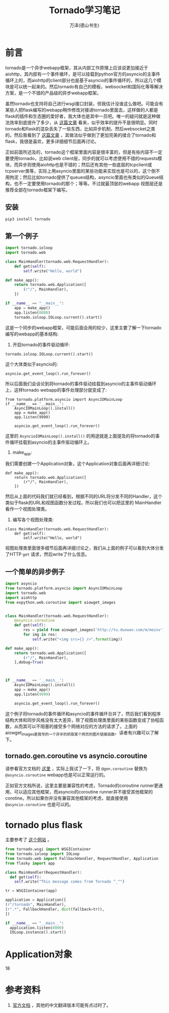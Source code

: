 #+LATEX_CLASS: article
#+LATEX_CLASS_OPTIONS:[11pt,oneside]
#+LATEX_HEADER: \usepackage{article}


#+TITLE: Tornado学习笔记
#+AUTHOR: 万泽(德山书生)
#+CREATOR: wanze(<a href="mailto:a358003542@gmail.com">a358003542@gmail.com</a>)
#+DESCRIPTION: 制作者邮箱：a358003542@gmail.com

* 前言
tornado是一个异步webapp框架，其从内部工作原理上应该说更加接近于aiohttp，其内部有一个事件循环，是可以挂载到python官方的asyncio的主事件循环上的，而aiohttp的client部分也是基于asyncio的事件循环的，所以这几个模块是可以统一起来的。然后tornado有自己的模板，websocket和国际化等等解决方案，是一个不错的产品级的异步webapp框架。

虽然tornado也支持将自己进行wsgi接口封装，但我估计没谁这么做吧。可能会有某些人把flask编写的webapp稍作修改对接进tornado里面去，这样做的人都是flask的插件和生态圈的爱好者，我大体也是其中一员吧。唯一的疑问就是这种做法效率到底提升了多少，从 [[https://gist.github.com/andreif/6088558][这篇文章]] 看来，似乎效率的提升不是很明显。同时tornado和flask的混杂丢失了一些东西，比如异步机制，然后websocket之类的。然后我看到了 [[http://stackoverflow.com/questions/8143141/using-flask-and-tornado-together/8247457#8247457][这篇文章]] ，其做法似乎做到了更加完美的揉合了tornado和flask，我很是喜欢，更多详细细节后面再讨论。


正如前面所述及的，tornado这个框架里面内容是很丰富的，但是有些内容不一定要使用tornado，比如说web client层，同步的就可以考虑使用不错的requests模块，而异步则使用aiohttp也是不错的；然后还有其他一些底层的tcpclient或tcpserver类等，实际上用asyncio里面的某些功能来实现也是可以的，这个倒不用拘泥；然后比如tornado提供了queues结构，asyncio里面也有类似的Queue结构，也不一定要使用tornado的那个；等等。不过就最顶层的webapp 视图层还是推荐全部在tornado框架下编写。



** 安装
#+BEGIN_SRC sh
pip3 install tornado
#+END_SRC

** 第一个例子
#+BEGIN_SRC python
import tornado.ioloop
import tornado.web

class MainHandler(tornado.web.RequestHandler):
    def get(self):
        self.write("Hello, world")

def make_app():
    return tornado.web.Application([
        (r"/", MainHandler),
    ])

if __name__ == "__main__":
    app = make_app()
    app.listen(8888)
    tornado.ioloop.IOLoop.current().start()
#+END_SRC

这是一个同步的webapp框架，可能后面会用的较少，这里主要了解一下tornado编写的webapp的基本结构:

1. 开启tornado的事件驱动循环:
#+BEGIN_EXAMPLE
    tornado.ioloop.IOLoop.current().start()
#+END_EXAMPLE

这个大体类似于asyncio的:
#+BEGIN_EXAMPLE
    asyncio.get_event_loop().run_forever()
#+END_EXAMPLE

所以后面我们会谈论到将tornado的事件驱动挂载到asyncio的主事件驱动循环上，这样tornado webapp的事件处理部分就变成了:

#+BEGIN_EXAMPLE
from tornado.platform.asyncio import AsyncIOMainLoop
if __name__ == '__main__':
    AsyncIOMainLoop().install()
    app = make_app()
    app.listen(9999)

    asyncio.get_event_loop().run_forever()
#+END_EXAMPLE

这里的 ~AsyncioIOMainLoop().install()~ 的用途就是上面提及的将tornado的事件循环挂载到asyncio的主事件驱动循环上。

2. make_app:
我们需要创建一个Application对象，这个Application对象后面再详细讨论:
#+BEGIN_EXAMPLE
def make_app():
    return tornado.web.Application([
        (r"/", MainHandler),
    ])
#+END_EXAMPLE
然后从上面的代码我们就已经看到，根据不同的URL将分发不同的Handler，这个类似于flask的URL和视图函数分发过程。所以我们也可以把这里的 MainHandler看作一个视图处理类。

3. 编写各个视图处理类:
#+BEGIN_EXAMPLE
class MainHandler(tornado.web.RequestHandler):
    def get(self):
        self.write("Hello, world")
#+END_EXAMPLE
视图处理类里面很多细节后面再详细讨论之，我们从上面的例子可以看到大体分发了HTTP ~get~ 请求，然后write了什么信息。





** 一个简单的异步例子
#+BEGIN_SRC python
import asyncio
from tornado.platform.asyncio import AsyncIOMainLoop
import tornado.web
import aiohttp
from expython.web.coroutine import aiowget_images


class MainHandler(tornado.web.RequestHandler):
    @asyncio.coroutine
    def get(self):
        res = yield from aiowget_images('http://tu.duowan.com/m/meinv')
        for img in res:
            self.write("<img src={} />".format(img))

def make_app():
    return tornado.web.Application([
        (r"/", MainHandler),
    ],debug=True)



if __name__ == '__main__':
    AsyncIOMainLoop().install()
    app = make_app()
    app.listen(9999)

    asyncio.get_event_loop().run_forever()
#+END_SRC
这个例子将tornado的事件循环和asyncio的事件循环合并了，然后我们看到程序结构大体和同步风格没有太大差异，除了视图处理类里面的某些函数变成了协程函数，从而其可以不阻塞的接受多个网络对应的方法的请求了。上面的aiowget_images是我写的一个异步的抓取某个网页的图片链接函数，读者有兴趣可以了解下。


** tornado.gen.coroutine vs asyncio.coroutine 
请参看官方文档的 [[http://www.tornadoweb.org/en/stable/guide/coroutines.html][这里]] ，实际上我试了一下，将 ~@gen.coroutine~ 替换为 ~@asyncio.coroutine~ webapp也是可以正常运行的。

正如官方文档所说，这里主要是兼容性的考虑，Tornado的coroutine runner更通用，可以适应其他框架，而asyncio的coroutine runner并不接受其他框架的corotine。所以如果你并没有兼容其他框架的考虑，就直接使用 ~@asyncio.coroutine~ 也是可以的。


* tornado plus flask
主要参考了 [[http://stackoverflow.com/questions/8143141/using-flask-and-tornado-together/8247457#8247457][这个网站]] 。

#+BEGIN_SRC python
from tornado.wsgi import WSGIContainer
from tornado.ioloop import IOLoop
from tornado.web import FallbackHandler, RequestHandler, Application
from flasky import app

class MainHandler(RequestHandler):
  def get(self):
    self.write("This message comes from Tornado ^_^")

tr = WSGIContainer(app)

application = Application([
(r"/tornado", MainHandler),
(r".*", FallbackHandler, dict(fallback=tr)),
])

if __name__ == "__main__":
  application.listen(8000)
  IOLoop.instance().start()
#+END_SRC


* Application对象
18




* 参考资料
1. [[http://www.tornadoweb.org/en/stable/index.html][官方文档]] ，其他的中文翻译版本可能有点过时了。




